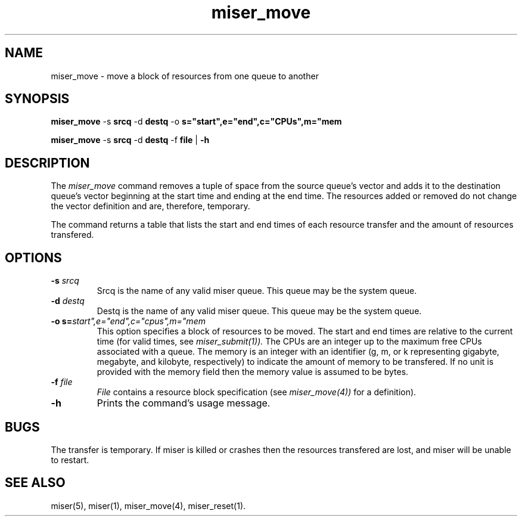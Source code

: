 .TH miser_move 1
.SH NAME
miser_move \- move a block of resources from one queue to another 
.SH SYNOPSIS
.B miser_move
.RB "\-s "srcq 
.RB "\-d "destq 
.RB "\-o "s="start",e="end",c="CPUs",m="mem
.P
.B miser_move 
.RB "\-s " srcq 
.RB "\-d " destq 
.RB "\-f " file 
.RB | " \-h 
.SH DESCRIPTION
 The 
.I miser_move 
command removes a tuple of space from the source queue's vector
and adds it to the destination queue's vector beginning at the start time and
ending at the end time.  The resources added or removed do not change
the vector definition and are, therefore, temporary. 
.P
The command returns a table that lists the start and end times
of each resource transfer and the amount of resources transfered.
.SH OPTIONS
.TP
.BI \-s " srcq " 
Srcq is the name of any valid miser queue. This queue
may be the system queue.
.TP
.BI \-d " destq"  
Destq is the name of any valid miser queue. This
queue may be the system queue.
.TP
.BI "\-o s="start",e="end",c="cpus",m="mem
This option specifies a block of resources to be moved.
The start and end times are relative
to the current time (for valid times, see 
.I miser_submit(1)).
The CPUs are an integer up to the maximum free CPUs associated with
a queue. The memory is an integer with an identifier (g, m, or k representing
gigabyte, megabyte, and kilobyte, respectively) to indicate the amount
of memory to be transfered. If no unit is provided with the memory field
then the memory value is assumed to be bytes.
.TP
.BI \-f " file"
.I File
contains a resource block specification (see
.I miser_move(4))
for a definition).
.TP
.BI \-h
Prints the command's usage message.
.SH BUGS
The transfer is temporary. If miser is killed or crashes
then the resources transfered are lost, and miser
will be unable to restart.
.SH "SEE ALSO"
miser(5),
miser(1),
miser_move(4),
miser_reset(1).

